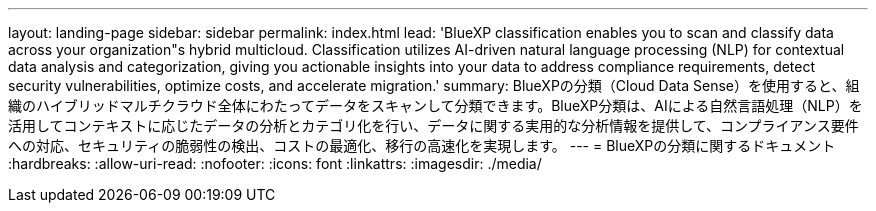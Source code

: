---
layout: landing-page 
sidebar: sidebar 
permalink: index.html 
lead: 'BlueXP classification enables you to scan and classify data across your organization"s hybrid multicloud. Classification utilizes AI-driven natural language processing (NLP) for contextual data analysis and categorization, giving you actionable insights into your data to address compliance requirements, detect security vulnerabilities, optimize costs, and accelerate migration.' 
summary: BlueXPの分類（Cloud Data Sense）を使用すると、組織のハイブリッドマルチクラウド全体にわたってデータをスキャンして分類できます。BlueXP分類は、AIによる自然言語処理（NLP）を活用してコンテキストに応じたデータの分析とカテゴリ化を行い、データに関する実用的な分析情報を提供して、コンプライアンス要件への対応、セキュリティの脆弱性の検出、コストの最適化、移行の高速化を実現します。 
---
= BlueXPの分類に関するドキュメント
:hardbreaks:
:allow-uri-read: 
:nofooter: 
:icons: font
:linkattrs: 
:imagesdir: ./media/


